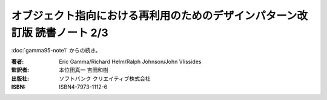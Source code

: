 ======================================================================
オブジェクト指向における再利用のためのデザインパターン改訂版 読書ノート 2/3
======================================================================

:doc:`gamma95-note1` からの続き。

:著者: Eric Gamma/Richard Helm/Ralph Johnson/John Vlissides
:監訳者: 本位田真一 吉田和樹
:出版社: ソフトバンク クリエイティブ株式会社
:ISBN: ISBN4-7973-1112-6

.. contents:: ノート目次
